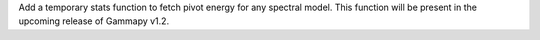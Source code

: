 Add a temporary stats function to fetch pivot energy for any spectral model. This function will be present in the upcoming release of Gammapy v1.2.
